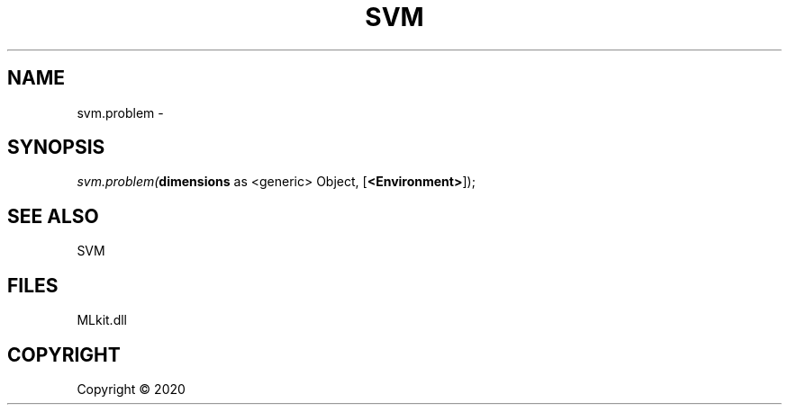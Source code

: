 .\" man page create by R# package system.
.TH SVM 1 2000-01-01 "svm.problem" "svm.problem"
.SH NAME
svm.problem \- 
.SH SYNOPSIS
\fIsvm.problem(\fBdimensions\fR as <generic> Object, 
[\fB<Environment>\fR]);\fR
.SH SEE ALSO
SVM
.SH FILES
.PP
MLkit.dll
.PP
.SH COPYRIGHT
Copyright ©  2020
